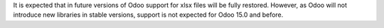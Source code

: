 It is expected that in future versions of Odoo support for xlsx files will be fully
restored. However, as Odoo will not introduce new libraries in stable versions,
support is not expected for Odoo 15.0 and before.
